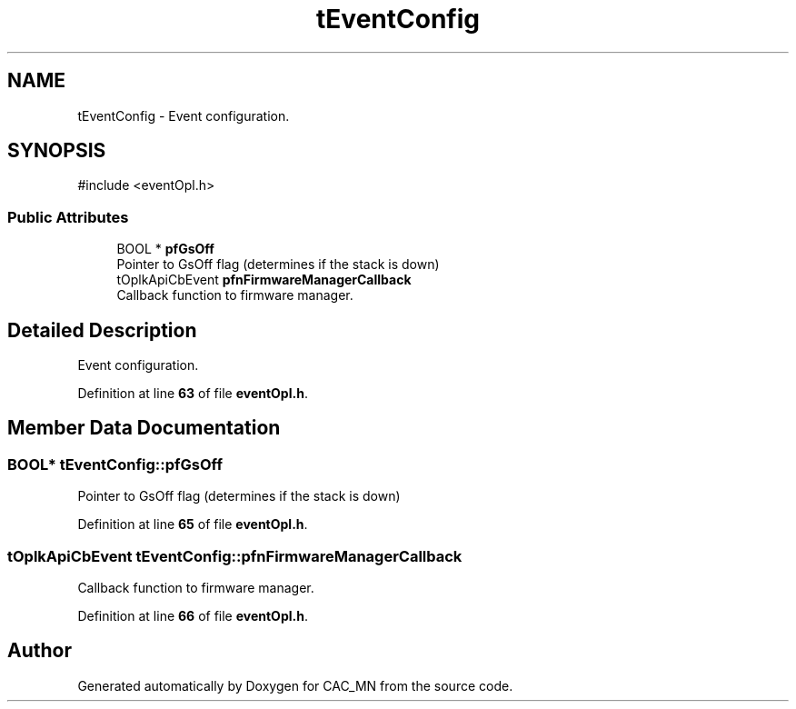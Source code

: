 .TH "tEventConfig" 3 "Version 1.1" "CAC_MN" \" -*- nroff -*-
.ad l
.nh
.SH NAME
tEventConfig \- Event configuration\&.  

.SH SYNOPSIS
.br
.PP
.PP
\fR#include <eventOpl\&.h>\fP
.SS "Public Attributes"

.in +1c
.ti -1c
.RI "BOOL * \fBpfGsOff\fP"
.br
.RI "Pointer to GsOff flag (determines if the stack is down) "
.ti -1c
.RI "tOplkApiCbEvent \fBpfnFirmwareManagerCallback\fP"
.br
.RI "Callback function to firmware manager\&. "
.in -1c
.SH "Detailed Description"
.PP 
Event configuration\&. 
.PP
Definition at line \fB63\fP of file \fBeventOpl\&.h\fP\&.
.SH "Member Data Documentation"
.PP 
.SS "BOOL* tEventConfig::pfGsOff"

.PP
Pointer to GsOff flag (determines if the stack is down) 
.PP
Definition at line \fB65\fP of file \fBeventOpl\&.h\fP\&.
.SS "tOplkApiCbEvent tEventConfig::pfnFirmwareManagerCallback"

.PP
Callback function to firmware manager\&. 
.PP
Definition at line \fB66\fP of file \fBeventOpl\&.h\fP\&.

.SH "Author"
.PP 
Generated automatically by Doxygen for CAC_MN from the source code\&.
